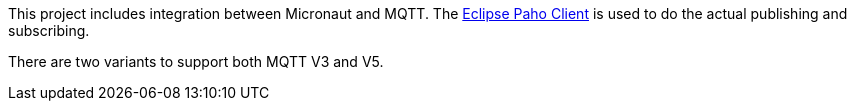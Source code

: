 This project includes integration between Micronaut and MQTT. The link:https://www.eclipse.org/paho/index.php?page=clients/java/index.php[Eclipse Paho Client] is used to do the actual publishing and subscribing.

There are two variants to support both MQTT V3 and V5.
